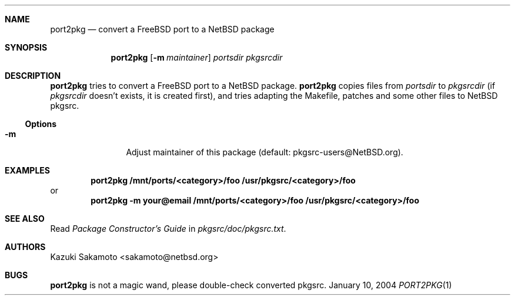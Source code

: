 .\"	$NetBSD: port2pkg.1,v 1.5 2005/05/07 22:14:02 wiz Exp $
.\"
.\" Copyright (c) 1999 by Kazuki Sakamoto (sakamoto@netbsd.org)
.\" Absolutely no warranty.
.\"
.Dd January 10, 2004
.Dt PORT2PKG 1
.Sh NAME
.Nm port2pkg
.Nd convert a FreeBSD port to a NetBSD package
.Sh SYNOPSIS
.Nm
.Op Fl m Ar maintainer
.Ar portsdir
.Ar pkgsrcdir
.Sh DESCRIPTION
.Nm
tries to convert a
.Fx
port to a
.Nx
package.
.Nm
copies files
from
.Ar portsdir
to
.Ar pkgsrcdir
(if
.Ar pkgsrcdir
doesn't exists, it is created first),
and tries adapting the Makefile, patches and some other files
to
.Nx
pkgsrc.
.Ss Options
.Bl -tag -width Fl
.It Fl m
Adjust maintainer of this package
(default: pkgsrc-users@NetBSD.org).
.El
.Sh EXAMPLES
.Dl port2pkg /mnt/ports/<category>/foo /usr/pkgsrc/<category>/foo
or
.Dl port2pkg -m your@email /mnt/ports/<category>/foo /usr/pkgsrc/<category>/foo
.Sh SEE ALSO
Read
.Ar Package Constructor's Guide
in
.Pa pkgsrc/doc/pkgsrc.txt .
.Sh AUTHORS
.An Kazuki Sakamoto Aq sakamoto@netbsd.org
.Sh BUGS
.Nm
is not a magic wand, please double-check converted pkgsrc.
